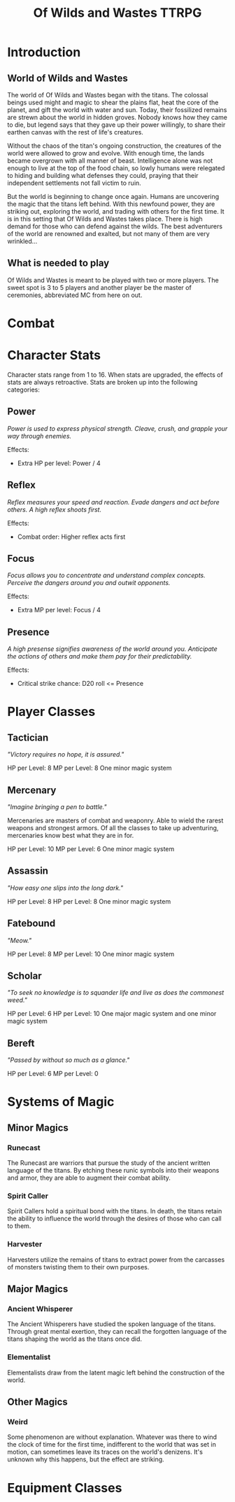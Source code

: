 #+Title: Of Wilds and Wastes TTRPG

* Introduction

** World of Wilds and Wastes
The world of Of Wilds and Wastes began with the titans. The colossal beings used might and magic to shear the plains flat, heat the core of the planet, and gift the world with water and sun. Today, their fossilized remains are strewn about the world in hidden groves. Nobody knows how they came to die, but legend says that they gave up their power willingly, to share their earthen canvas with the rest of life's creatures.

Without the chaos of the titan's ongoing construction, the creatures 
of the world were allowed to grow and evolve. With enough time, the lands became overgrown with all manner of beast. Intelligence alone was not enough to live at the top of the food chain, so lowly humans were relegated to hiding and building what defenses they could, praying that their independent settlements not fall victim to ruin.

But the world is beginning to change once again. Humans are uncovering the magic that the titans left behind. With this newfound power, they are striking out, exploring the world, and trading with others for the first time. It is in this setting that Of Wilds and Wastes takes place. There is high demand for those who can defend against the wilds. The best adventurers of the world are renowned and exalted, but not many of them are very wrinkled...

** What is needed to play

Of Wilds and Wastes is meant to be played with two or more players. The sweet spot is 3 to 5 players and another player be the master of ceremonies, abbreviated MC from here on out.

* Combat

* Character Stats

Character stats range from 1 to 16. When stats are upgraded, the effects of stats are always retroactive. Stats are broken up into the following categories:

** Power

/Power is used to express physical strength. Cleave, crush, and grapple your way through enemies./

Effects:

- Extra HP per level: Power / 4

** Reflex

/Reflex measures your speed and reaction. Evade dangers and act before others. A high reflex shoots first./

Effects:

- Combat order: Higher reflex acts first

** Focus

/Focus allows you to concentrate and understand complex concepts. Perceive the dangers around you and outwit opponents./

Effects:

- Extra MP per level: Focus / 4

** Presence

/A high presense signifies awareness of the world around you. Anticipate the actions of others and make them pay for their predictability./

Effects:

- Critical strike chance: D20 roll <= Presence

* Player Classes

** Tactician

/"Victory requires no hope, it is assured."/

HP per Level: 8
MP per Level: 8
One minor magic system

** Mercenary

/"Imagine bringing a pen to battle."/

Mercenaries are masters of combat and weaponry. Able to wield the rarest weapons and strongest armors. Of all the classes to take up adventuring, mercenaries know best what they are in for.

HP per Level: 10
MP per Level: 6
One minor magic system

** Assassin

/"How easy one slips into the long dark."/

HP per Level: 8
HP per Level: 8
One minor magic system

** Fatebound

/"Meow."/


HP per Level: 8
MP per Level: 10
One minor magic system

** Scholar

/"To seek no knowledge is to squander life and live as does the commonest weed."/

HP per Level: 6
HP per Level: 10
One major magic system and one minor magic system

** Bereft

/"Passed by without so much as a glance."/

HP per Level: 6
MP per Level: 0

* Systems of Magic

** Minor Magics

*** Runecast
The Runecast are warriors that pursue the study of the ancient written language of the titans. By etching these runic symbols into their weapons and armor, they are able to augment their combat ability.

*** Spirit Caller
Spirit Callers hold a spiritual bond with the titans. In death, the titans retain the ability to influence the world through the desires of those who can call to them.

*** Harvester
Harvesters utilize the remains of titans to extract power from the carcasses of monsters twisting them to their own purposes.

** Major Magics

*** Ancient Whisperer
The Ancient Whisperers have studied the spoken language of the titans. Through great mental exertion, they can recall the forgotten language of the titans shaping the world as the titans once did.

*** Elementalist
Elementalists draw from the latent magic left behind the construction of the world.

** Other Magics

*** Weird
Some phenomenon are without explanation. Whatever was there to wind the clock of time for the first time, indifferent to the world that was set in motion, can sometimes leave its traces on the world's denizens. It's unknown why this happens, but the effect are striking.

* Equipment Classes
